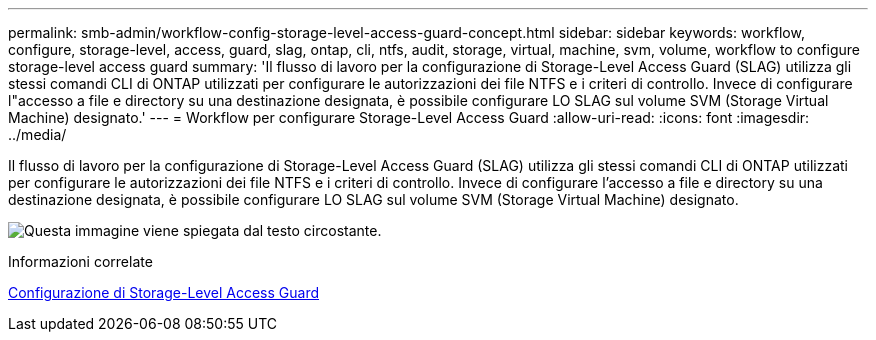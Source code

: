 ---
permalink: smb-admin/workflow-config-storage-level-access-guard-concept.html 
sidebar: sidebar 
keywords: workflow, configure, storage-level, access, guard, slag, ontap, cli, ntfs, audit, storage, virtual, machine, svm, volume, workflow to configure storage-level access guard 
summary: 'Il flusso di lavoro per la configurazione di Storage-Level Access Guard (SLAG) utilizza gli stessi comandi CLI di ONTAP utilizzati per configurare le autorizzazioni dei file NTFS e i criteri di controllo. Invece di configurare l"accesso a file e directory su una destinazione designata, è possibile configurare LO SLAG sul volume SVM (Storage Virtual Machine) designato.' 
---
= Workflow per configurare Storage-Level Access Guard
:allow-uri-read: 
:icons: font
:imagesdir: ../media/


[role="lead"]
Il flusso di lavoro per la configurazione di Storage-Level Access Guard (SLAG) utilizza gli stessi comandi CLI di ONTAP utilizzati per configurare le autorizzazioni dei file NTFS e i criteri di controllo. Invece di configurare l'accesso a file e directory su una destinazione designata, è possibile configurare LO SLAG sul volume SVM (Storage Virtual Machine) designato.

image:slag-workflow-2.gif["Questa immagine viene spiegata dal testo circostante."]

.Informazioni correlate
xref:configure-storage-level-access-guard-task.adoc[Configurazione di Storage-Level Access Guard]
